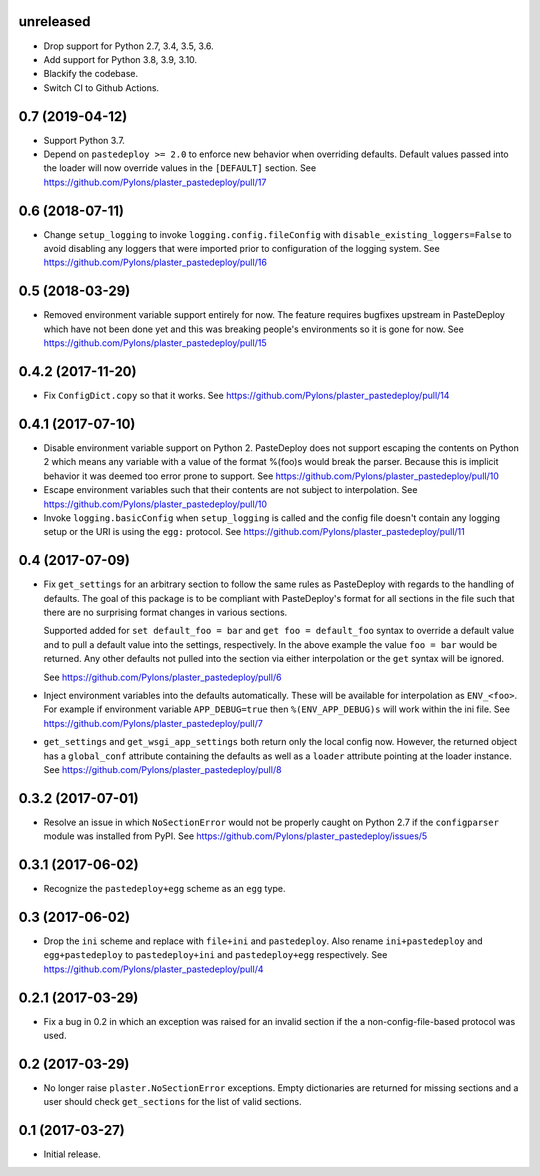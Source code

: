 unreleased
==========

- Drop support for Python 2.7, 3.4, 3.5, 3.6.

- Add support for Python 3.8, 3.9, 3.10.

- Blackify the codebase.

- Switch CI to Github Actions.

0.7 (2019-04-12)
================

- Support Python 3.7.

- Depend on ``pastedeploy >= 2.0`` to enforce new behavior when overriding
  defaults. Default values passed into the loader will now override values in
  the ``[DEFAULT]`` section.
  See https://github.com/Pylons/plaster_pastedeploy/pull/17

0.6 (2018-07-11)
================

- Change ``setup_logging`` to invoke ``logging.config.fileConfig`` with
  ``disable_existing_loggers=False`` to avoid disabling any loggers that were
  imported prior to configuration of the logging system.
  See https://github.com/Pylons/plaster_pastedeploy/pull/16

0.5 (2018-03-29)
================

- Removed environment variable support entirely for now. The feature requires
  bugfixes upstream in PasteDeploy which have not been done yet and this was
  breaking people's environments so it is gone for now.
  See https://github.com/Pylons/plaster_pastedeploy/pull/15

0.4.2 (2017-11-20)
==================

- Fix ``ConfigDict.copy`` so that it works.
  See https://github.com/Pylons/plaster_pastedeploy/pull/14

0.4.1 (2017-07-10)
==================

- Disable environment variable support on Python 2. PasteDeploy does not
  support escaping the contents on Python 2 which means any variable with
  a value of the format %(foo)s would break the parser. Because this is
  implicit behavior it was deemed too error prone to support.
  See https://github.com/Pylons/plaster_pastedeploy/pull/10

- Escape environment variables such that their contents are not subject to
  interpolation. See https://github.com/Pylons/plaster_pastedeploy/pull/10

- Invoke ``logging.basicConfig`` when ``setup_logging`` is called and the
  config file doesn't contain any logging setup or the URI is using the
  ``egg:`` protocol. See https://github.com/Pylons/plaster_pastedeploy/pull/11

0.4 (2017-07-09)
================

- Fix ``get_settings`` for an arbitrary section to follow the same rules as
  PasteDeploy with regards to the handling of defaults. The goal of this
  package is to be compliant with PasteDeploy's format for all sections in
  the file such that there are no surprising format changes in various
  sections.

  Supported added for ``set default_foo = bar`` and ``get foo = default_foo``
  syntax to override a default value and to pull a default value into the
  settings, respectively. In the above example the value ``foo = bar`` would
  be returned. Any other defaults not pulled into the section via either
  interpolation or the ``get`` syntax will be ignored.

  See https://github.com/Pylons/plaster_pastedeploy/pull/6

- Inject environment variables into the defaults automatically. These will
  be available for interpolation as ``ENV_<foo>``. For example if environment
  variable ``APP_DEBUG=true`` then ``%(ENV_APP_DEBUG)s`` will work within the
  ini file. See https://github.com/Pylons/plaster_pastedeploy/pull/7

- ``get_settings`` and ``get_wsgi_app_settings`` both return only the local
  config now. However, the returned object has a ``global_conf`` attribute
  containing the defaults as well as a ``loader`` attribute pointing at
  the loader instance.
  See https://github.com/Pylons/plaster_pastedeploy/pull/8

0.3.2 (2017-07-01)
==================

- Resolve an issue in which ``NoSectionError`` would not be properly caught on
  Python 2.7 if the ``configparser`` module was installed from PyPI.
  See https://github.com/Pylons/plaster_pastedeploy/issues/5

0.3.1 (2017-06-02)
==================

- Recognize the ``pastedeploy+egg`` scheme as an ``egg`` type.

0.3 (2017-06-02)
================

- Drop the ``ini`` scheme and replace with ``file+ini`` and ``pastedeploy``.
  Also rename ``ini+pastedeploy`` and ``egg+pastedeploy`` to
  ``pastedeploy+ini`` and ``pastedeploy+egg`` respectively.
  See https://github.com/Pylons/plaster_pastedeploy/pull/4

0.2.1 (2017-03-29)
==================

- Fix a bug in 0.2 in which an exception was raised for an invalid section
  if the a non-config-file-based protocol was used.

0.2 (2017-03-29)
================

- No longer raise ``plaster.NoSectionError`` exceptions. Empty dictionaries
  are returned for missing sections and a user should check ``get_sections``
  for the list of valid sections.

0.1 (2017-03-27)
================

- Initial release.
